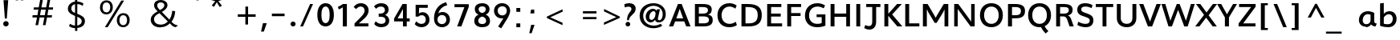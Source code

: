 SplineFontDB: 3.0
FontName: Topmarks-Bold
FullName: Topmarks Bold
FamilyName: Topmarks
Weight: Bold
Copyright: 2013 (c) vernon adams
Version: x
ItalicAngle: 0
UnderlinePosition: 0
UnderlineWidth: 0
Ascent: 1638
Descent: 410
UFOAscent: 1638
UFODescent: -410
LayerCount: 2
Layer: 0 0 "Back"  1
Layer: 1 0 "Fore"  0
FSType: 0
OS2Version: 0
OS2_WeightWidthSlopeOnly: 0
OS2_UseTypoMetrics: 1
CreationTime: 1362609520
ModificationTime: 1362609624
PfmFamily: 33
TTFWeight: 700
TTFWidth: 5
LineGap: 0
VLineGap: 0
OS2TypoAscent: 1638
OS2TypoAOffset: 0
OS2TypoDescent: -410
OS2TypoDOffset: 0
OS2TypoLinegap: 0
OS2WinAscent: 1638
OS2WinAOffset: 0
OS2WinDescent: 410
OS2WinDOffset: 0
HheadAscent: 1638
HheadAOffset: 0
HheadDescent: -410
HheadDOffset: 0
OS2Vendor: 'newt'
Lookup: 258 0 0 "'kern' Horizontal Kerning in Latin lookup 0"  {"'kern' Horizontal Kerning in Latin lookup 0 subtable"  } ['kern' ('latn' <'dflt' > ) ]
MarkAttachClasses: 1
DEI: 91125
LangName: 1033 "" "" "" "" "" "" "" "" "" "" "" "" "" "Copyright (c) 2013, vernon adams (<URL|email>),+AAoA-with Reserved Font Name Topmarks.+AAoACgAA-This Font Software is licensed under the SIL Open Font License, Version 1.1.+AAoA-This license is copied below, and is also available with a FAQ at:+AAoA-http://scripts.sil.org/OFL" "http://scripts.sil.org/OFL" 
Encoding: ISO8859-1
Compacted: 1
UnicodeInterp: none
NameList: AGL For New Fonts
DisplaySize: -48
AntiAlias: 1
FitToEm: 1
WinInfo: 0 18 11
BeginPrivate: 7
BlueFuzz 1 2
BlueScale 19 0.07528750000000001
BlueShift 2 13
BlueValues 37 [-35 0 1026 1048 1449 1483 1490 1532]
OtherBlues 11 [-787 -721]
StemSnapH 20 [39 243 267 276 288]
StemSnapV 9 [321 334]
EndPrivate
BeginChars: 322 90

StartChar: A
Encoding: 65 65 0
Width: 1514
VWidth: 0
Flags: HW
LayerCount: 2
UndoRedoHistory
Layer: 1
Undoes
EndUndoes
Redoes
EndRedoes
EndUndoRedoHistory
Fore
SplineSet
534.9 532.8 m 1
 974.4 532.8 l 1
 884.5 777.7 l 1
 753.7 1138.7 l 1
 627.2 777.6 l 1
 534.9 532.8 l 1
69.7 0 m 1
 641.3 1448.8 l 1
 878.5 1448.8 l 1
 1444.8 0 l 1
 1169.2 0 l 1
 1044.6 341 l 1
 462.9 341 l 1
 334.9 0 l 1
 69.7 0 l 1
EndSplineSet
EndChar

StartChar: B
Encoding: 66 66 1
Width: 1471
VWidth: 0
Flags: HW
LayerCount: 2
UndoRedoHistory
Layer: 1
Undoes
EndUndoes
Redoes
EndRedoes
EndUndoRedoHistory
Fore
SplineSet
438.7 839.4 m 1
 681.5 839.4 l 2
 920.3 839.4 1021.4 906.1 1021.4 1063.5 c 0
 1021.4 1199.8 917.4 1254 670.5 1254 c 2
 438.7 1254 l 1
 438.7 839.4 l 1
438.7 195.7 m 1
 729.6 195.7 l 2
 978.7 195.7 1084.9 263.3 1084.9 430.3 c 0
 1084.9 591.2 973.7 659.7 711.5 659.7 c 2
 438.7 659.7 l 1
 438.7 195.7 l 1
188.4 0 m 1
 188.4 1448.8 l 1
 670.5 1448.8 l 2
 1082.4 1448.8 1260.9 1346.2 1260.9 1100.5 c 0
 1260.9 919.8 1189.5 823 1021.4 774.4 c 1
 1232 739 1324.5 632.2 1324.5 418.3 c 0
 1324.5 125.7 1143.8 0 736.5 0 c 2
 188.4 0 l 1
EndSplineSet
EndChar

StartChar: C
Encoding: 67 67 2
Width: 1472
VWidth: 0
Flags: HW
LayerCount: 2
UndoRedoHistory
Layer: 1
Undoes
EndUndoes
Redoes
EndRedoes
EndUndoRedoHistory
Fore
SplineSet
891.6 -22 m 0
 430.8 -22 140.8 275.3 140.8 720.6 c 0
 140.8 1171.6 450.3 1471.3 910.7 1471.3 c 0
 1081.2 1471.3 1254.7 1410.4 1366.5 1321.2 c 1
 1279.4 1126.8 l 1
 1185.6 1202 1042.4 1256.3 915.3 1256.3 c 0
 606.3 1256.3 403.9 1036.4 403.9 719.6 c 0
 403.9 410.8 603.6 193 912.8 193 c 0
 1051.5 193 1206.3 244.7 1305.5 324.6 c 1
 1381.4 114.4 l 1
 1271.4 24.7 1069.2 -22 891.6 -22 c 0
EndSplineSet
EndChar

StartChar: D
Encoding: 68 68 3
Width: 1622
VWidth: 0
Flags: HW
LayerCount: 2
UndoRedoHistory
Layer: 1
Undoes
EndUndoes
Redoes
EndRedoes
EndUndoRedoHistory
Fore
SplineSet
188.4 0 m 1
 188.4 1448.8 l 1
 574.5 1448.8 l 2
 1201.7 1448.8 1483.9 1239.7 1483.9 736.6 c 0
 1483.9 223 1220.9 0 636.9 0 c 2
 188.4 0 l 1
445 194.8 m 1
 652.9 194.8 l 2
 1047.8 194.8 1224.5 365.3 1224.5 733.6 c 0
 1224.5 1096.2 1033.8 1254 606.3 1254 c 2
 445 1254 l 1
 445 194.8 l 1
EndSplineSet
EndChar

StartChar: E
Encoding: 69 69 4
Width: 1256
VWidth: 0
Flags: HW
LayerCount: 2
UndoRedoHistory
Layer: 1
Undoes
EndUndoes
Redoes
EndRedoes
EndUndoRedoHistory
Fore
SplineSet
188.4 0 m 1
 188.4 1448.8 l 1
 1091.4 1448.8 l 1
 1091.4 1254 l 1
 438.7 1254 l 1
 438.7 833.5 l 1
 1053.4 833.5 l 1
 1053.4 645 l 1
 438.7 645 l 1
 438.7 194.8 l 1
 1141.4 194.8 l 1
 1141.4 0 l 1
 188.4 0 l 1
EndSplineSet
EndChar

StartChar: F
Encoding: 70 70 5
Width: 1195
VWidth: 0
Flags: HW
LayerCount: 2
UndoRedoHistory
Layer: 1
Undoes
EndUndoes
Redoes
EndRedoes
EndUndoRedoHistory
Fore
SplineSet
188.4 0 m 1
 188.4 1448.8 l 1
 1071.9 1448.8 l 1
 1071.9 1254 l 1
 438.7 1254 l 1
 438.7 852.8 l 1
 1038.8 852.8 l 1
 1038.8 664.3 l 1
 438.7 664.3 l 1
 438.7 0 l 1
 188.4 0 l 1
EndSplineSet
EndChar

StartChar: G
Encoding: 71 71 6
Width: 1609
VWidth: 0
Flags: HW
LayerCount: 2
UndoRedoHistory
Layer: 1
Undoes
EndUndoes
Redoes
EndRedoes
EndUndoRedoHistory
Fore
SplineSet
916.1 -22 m 0
 443 -22 140.8 254.3 140.8 688.4 c 0
 140.8 1159.6 457.7 1471.3 938.8 1471.3 c 0
 1109.3 1471.3 1289.8 1417.5 1421.1 1332.1 c 1
 1340.1 1150.3 l 1
 1226.5 1214 1071.7 1256.3 947.4 1256.3 c 0
 609.3 1256.3 404.3 1036.6 404.3 702.3 c 0
 404.3 386.3 606.8 193 929.2 193 c 0
 1035.8 193 1136.4 210.4 1208.4 240.1 c 1
 1208.4 596.3 l 1
 885.2 596.3 l 1
 885.2 771.4 l 1
 1445.2 771.4 l 1
 1445.2 78.3 l 1
 1311.9 15.7 1104.3 -22 916.1 -22 c 0
EndSplineSet
EndChar

StartChar: H
Encoding: 72 72 7
Width: 1615
VWidth: 0
Flags: HW
LayerCount: 2
UndoRedoHistory
Layer: 1
Undoes
EndUndoes
Redoes
EndRedoes
EndUndoRedoHistory
Fore
SplineSet
188.4 0 m 1
 188.4 1448.8 l 1
 438.7 1448.8 l 1
 438.7 847.2 l 1
 1185.8 847.2 l 1
 1185.8 1448.8 l 1
 1427 1448.8 l 1
 1427 0 l 1
 1185.8 0 l 1
 1185.8 638.9 l 1
 438.7 638.9 l 1
 438.7 0 l 1
 188.4 0 l 1
EndSplineSet
EndChar

StartChar: I
Encoding: 73 73 8
Width: 629
VWidth: 0
Flags: HW
LayerCount: 2
UndoRedoHistory
Layer: 1
Undoes
EndUndoes
Redoes
EndRedoes
EndUndoRedoHistory
Fore
SplineSet
189.6 0 m 1
 189.6 1448.8 l 1
 439.9 1448.8 l 1
 439.9 0 l 1
 189.6 0 l 1
EndSplineSet
EndChar

StartChar: J
Encoding: 74 74 9
Width: 1167
VWidth: 0
Flags: HW
LayerCount: 2
UndoRedoHistory
Layer: 1
Undoes
EndUndoes
Redoes
EndRedoes
EndUndoRedoHistory
Fore
SplineSet
77.9 -114 m 1
 147.9 83.2 l 1
 237.8 38.7 317.8 15.9 383.1 15.9 c 0
 514.1 15.9 592 105.7 592 296.2 c 2
 592 1254.6 l 1
 208.1 1254.6 l 1
 208.1 1448.8 l 1
 1112.5 1448.8 l 1
 1112.5 1254.6 l 1
 842.3 1254.6 l 1
 842.3 297.3 l 2
 842.3 -52.4 640.5 -209.7 404.7 -209.7 c 0
 297.2 -209.7 182.6 -176.5 77.9 -114 c 1
EndSplineSet
EndChar

StartChar: K
Encoding: 75 75 10
Width: 1338
VWidth: 0
Flags: HW
LayerCount: 2
UndoRedoHistory
Layer: 1
Undoes
EndUndoes
Redoes
EndRedoes
EndUndoRedoHistory
Fore
SplineSet
188.4 0 m 1
 188.4 1448.8 l 1
 438.7 1448.8 l 1
 438.7 819.4 l 1
 999 1448.8 l 1
 1300.1 1448.8 l 1
 684.9 772.1 l 1
 1334.7 0 l 1
 1015 0 l 1
 438.7 685.4 l 1
 438.7 0 l 1
 188.4 0 l 1
EndSplineSet
EndChar

StartChar: L
Encoding: 76 76 11
Width: 1123
VWidth: 0
Flags: HW
LayerCount: 2
UndoRedoHistory
Layer: 1
Undoes
EndUndoes
Redoes
EndRedoes
EndUndoRedoHistory
Fore
SplineSet
188.4 0 m 1
 188.4 1448.8 l 1
 438.7 1448.8 l 1
 438.7 194.8 l 1
 1089.1 194.8 l 1
 1089.1 0 l 1
 188.4 0 l 1
EndSplineSet
EndChar

StartChar: M
Encoding: 77 77 12
Width: 1997
VWidth: 0
Flags: HW
LayerCount: 2
UndoRedoHistory
Layer: 1
Undoes
EndUndoes
Redoes
EndRedoes
EndUndoRedoHistory
Fore
SplineSet
188.4 0 m 1
 188.4 1448.8 l 1
 488.4 1448.8 l 1
 917.6 717.6 l 1
 1003.6 554.1 l 1
 1087.7 719.7 l 1
 1520.9 1448.8 l 1
 1808.7 1448.8 l 1
 1808.7 0 l 1
 1566.9 0 l 1
 1566.9 1094.4 l 1
 1462.8 886.3 l 1
 1063.7 228.1 l 1
 938.6 228.1 l 1
 541.8 898.3 l 1
 439.4 1111.4 l 1
 439.4 0 l 1
 188.4 0 l 1
EndSplineSet
EndChar

StartChar: N
Encoding: 78 78 13
Width: 1683
VWidth: 0
Flags: HW
LayerCount: 2
UndoRedoHistory
Layer: 1
Undoes
EndUndoes
Redoes
EndRedoes
EndUndoRedoHistory
Fore
SplineSet
188.4 0 m 1
 188.4 1448.8 l 1
 447.5 1448.8 l 1
 1147.9 484.2 l 1
 1270 303.2 l 1
 1270 1448.8 l 1
 1495 1448.8 l 1
 1495 0 l 1
 1233 0 l 1
 529.6 965.4 l 1
 413.5 1123.6 l 1
 413.5 0 l 1
 188.4 0 l 1
EndSplineSet
EndChar

StartChar: O
Encoding: 79 79 14
Width: 1741
VWidth: 0
Flags: HW
LayerCount: 2
UndoRedoHistory
Layer: 1
Undoes
EndUndoes
Redoes
EndRedoes
EndUndoRedoHistory
Fore
SplineSet
870.5 -22.3 m 0
 428 -22.3 140.8 282 140.8 726.2 c 0
 140.8 1172.4 428 1471.3 870.5 1471.3 c 0
 1313 1471.3 1601.1 1172.4 1601.1 726.2 c 0
 1601.1 282 1313 -22.3 870.5 -22.3 c 0
870.5 192.7 m 0
 1145.8 192.7 1337 400.2 1337 724.5 c 0
 1337 1054.2 1145.8 1256.3 870.5 1256.3 c 0
 595.2 1256.3 404.9 1054.2 404.9 724.5 c 0
 404.9 400.2 595.2 192.7 870.5 192.7 c 0
EndSplineSet
EndChar

StartChar: P
Encoding: 80 80 15
Width: 1336
VWidth: 0
Flags: HW
LayerCount: 2
UndoRedoHistory
Layer: 1
Undoes
EndUndoes
Redoes
EndRedoes
EndUndoRedoHistory
Fore
SplineSet
445 736.9 m 1
 680.8 736.9 l 2
 912.9 736.9 1014 816.7 1014 1002.7 c 0
 1014 1181.7 908.6 1254 660.8 1254 c 2
 445 1254 l 1
 445 736.9 l 1
188.4 0 m 1
 188.4 1448.8 l 1
 636.8 1448.8 l 2
 1084.1 1448.8 1273.6 1316 1273.6 1004.7 c 0
 1273.6 680.9 1087.3 539.3 661.8 539.3 c 2
 445 539.3 l 1
 445 0 l 1
 188.4 0 l 1
EndSplineSet
EndChar

StartChar: Q
Encoding: 81 81 16
Width: 1741
VWidth: 0
Flags: HW
LayerCount: 2
UndoRedoHistory
Layer: 1
Undoes
EndUndoes
Redoes
EndRedoes
EndUndoRedoHistory
Fore
SplineSet
1258.7 -424.7 m 1
 1143.5 -308.6 1034.5 -179.6 958.5 -17.5 c 1
 1185.6 51.5 l 1
 1248.6 -77.6 1336.6 -180.6 1433.7 -271.6 c 1
 1258.7 -424.7 l 1
EndSplineSet
Refer: 14 79 N 1 0 0 1 0 0 2
EndChar

StartChar: R
Encoding: 82 82 17
Width: 1389
VWidth: 0
Flags: HW
LayerCount: 2
UndoRedoHistory
Layer: 1
Undoes
EndUndoes
Redoes
EndRedoes
EndUndoRedoHistory
Fore
SplineSet
438.7 818.8 m 1
 667.8 818.8 l 2
 890 818.8 995 884.2 995 1054.4 c 0
 995 1218.7 894.4 1254 677.9 1254 c 2
 438.7 1254 l 1
 438.7 818.8 l 1
188.4 0 m 1
 188.4 1448.8 l 1
 647.9 1448.8 l 2
 1050.4 1448.8 1239.1 1342.5 1239.1 1069.5 c 0
 1239.1 876.9 1159.9 758.9 936.3 700.6 c 1
 1056.1 661 1104.7 578.4 1164.1 408.2 c 2
 1309.1 0 l 1
 1041 0 l 1
 897.9 417.2 l 1
 846.7 570.3 774.2 639.4 643.9 639.4 c 2
 438.7 639.4 l 1
 438.7 0 l 1
 188.4 0 l 1
EndSplineSet
EndChar

StartChar: S
Encoding: 83 83 18
Width: 1289
VWidth: 0
Flags: HW
LayerCount: 2
UndoRedoHistory
Layer: 1
Undoes
EndUndoes
Redoes
EndRedoes
EndUndoRedoHistory
Fore
SplineSet
694.013017685 -22 m 0
 509.713017685 -22 297.413017685 33.2 158.913017685 121.2 c 1
 214.813017685 326.8 l 1
 386.313017685 228.4 550.113017685 192.3 683.513017685 192.3 c 0
 865.213017685 192.3 947.713017685 274.1 947.713017685 386.6 c 0
 947.713017685 487.4 920.313017685 550.4 563.613017685 654.8 c 1
 227.913017685 751 150.813017685 887.6 151.213017685 1064 c 0
 151.613017685 1282.3 294.813017685 1471.3 664.213017685 1471.3 c 0
 823.713017685 1471.3 994.213017685 1429 1128.51301769 1346.4 c 1
 1060.31301768 1157.7 l 1
 935.713017685 1225 802.813017685 1256.6 682.413017685 1256.6 c 0
 470.113017685 1256.6 406.813017685 1189.1 406.213017685 1087.6 c 0
 405.613017685 983.9 431.513017685 943.7 708.713017685 854.8 c 0
 1077.51301769 736.9 1183.91301768 635.6 1178.51301769 391.4 c 0
 1174.01301769 164.2 1029.01301769 -22 694.013017685 -22 c 0
EndSplineSet
EndChar

StartChar: T
Encoding: 84 84 19
Width: 1217
VWidth: 0
Flags: HW
LayerCount: 2
UndoRedoHistory
Layer: 1
Undoes
EndUndoes
Redoes
EndRedoes
EndUndoRedoHistory
Fore
SplineSet
484 0 m 1
 484 1254 l 1
 53.7 1254 l 1
 53.7 1448.8 l 1
 1164.9 1448.8 l 1
 1164.9 1254 l 1
 733.4 1254 l 1
 733.4 0 l 1
 484 0 l 1
EndSplineSet
EndChar

StartChar: U
Encoding: 85 85 20
Width: 1579
VWidth: 0
Flags: HW
LayerCount: 2
UndoRedoHistory
Layer: 1
Undoes
EndUndoes
Redoes
EndRedoes
EndUndoRedoHistory
Fore
SplineSet
802.1 -22 m 0
 418.1 -22 168.5 202.9 168.5 546.4 c 2
 168.5 1448.8 l 1
 417.9 1448.8 l 1
 417.9 551.4 l 2
 417.9 330.2 568.6 192.3 801 192.3 c 0
 1020.6 192.3 1162.3 329.4 1162.3 544.4 c 2
 1162.3 1448.8 l 1
 1411.6 1448.8 l 1
 1411.6 557.3 l 2
 1411.4 210.8 1171.3 -22 802.1 -22 c 0
EndSplineSet
EndChar

StartChar: V
Encoding: 86 86 21
Width: 1388
VWidth: 0
Flags: HW
LayerCount: 2
UndoRedoHistory
Layer: 1
Undoes
EndUndoes
Redoes
EndRedoes
EndUndoRedoHistory
Fore
SplineSet
563 0.1 m 1
 4 1448.8 l 1
 270.3 1448.8 l 1
 590 599.5 l 1
 698.1 309.1 l 1
 799.2 598.5 l 1
 1110.4 1448.8 l 1
 1384.3 1448.8 l 1
 831.8 0.1 l 1
 563 0.1 l 1
EndSplineSet
EndChar

StartChar: W
Encoding: 87 87 22
Width: 2208
VWidth: 0
Flags: HW
LayerCount: 2
UndoRedoHistory
Layer: 1
Undoes
EndUndoes
Redoes
EndRedoes
EndUndoRedoHistory
Fore
SplineSet
1496.9 0 m 1
 1105.7 1070.6 l 1
 712.5 0.1 l 1
 492.3 0.1 l 1
 43.2 1448.8 l 1
 291.3 1448.8 l 1
 546.4 587.5 l 1
 610.5 365.4 l 1
 692.9 587.5 l 1
 1021.6 1448.8 l 1
 1200.8 1448.8 l 1
 1527.4 583.5 l 1
 1604.9 366.4 l 1
 1673.9 587.5 l 1
 1923.1 1448.8 l 1
 2165.2 1448.8 l 1
 1717 0 l 1
 1496.9 0 l 1
EndSplineSet
EndChar

StartChar: X
Encoding: 88 88 23
Width: 1384
VWidth: 0
Flags: HW
LayerCount: 2
UndoRedoHistory
Layer: 1
Undoes
EndUndoes
Redoes
EndRedoes
EndUndoRedoHistory
Fore
SplineSet
-5.2 0 m 1
 558.8 747.3 l 1
 42.8 1448.8 l 1
 319.2 1448.8 l 1
 716.9 899.9 l 1
 1122.2 1448.8 l 1
 1387.5 1448.8 l 1
 850.4 719.5 l 1
 1373.2 0 l 1
 1109.2 0 l 1
 692.1 567.2 l 1
 261.8 0 l 1
 -5.2 0 l 1
EndSplineSet
EndChar

StartChar: Y
Encoding: 89 89 24
Width: 1288
VWidth: 0
Flags: HW
LayerCount: 2
UndoRedoHistory
Layer: 1
Undoes
EndUndoes
Redoes
EndRedoes
EndUndoRedoHistory
Fore
SplineSet
505.5 0 m 1
 505.5 580.2 l 1
 9.4 1448.8 l 1
 271.5 1448.8 l 1
 637.7 781.9 l 1
 1026.8 1448.8 l 1
 1279 1448.8 l 1
 764.8 582.3 l 1
 764.8 0 l 1
 505.5 0 l 1
EndSplineSet
EndChar

StartChar: Z
Encoding: 90 90 25
Width: 1284
VWidth: 0
Flags: HW
LayerCount: 2
UndoRedoHistory
Layer: 1
Undoes
EndUndoes
Redoes
EndRedoes
EndUndoRedoHistory
Fore
SplineSet
99.2 0 m 1
 99.2 187.4 l 1
 895.9 1254 l 1
 130.3 1254 l 1
 130.3 1448.8 l 1
 1186.4 1448.8 l 1
 1186.4 1278 l 1
 392 194.8 l 1
 1178.4 194.8 l 1
 1178.4 0 l 1
 99.2 0 l 1
EndSplineSet
EndChar

StartChar: a
Encoding: 97 97 26
Width: 1277
VWidth: 0
Flags: HW
LayerCount: 2
UndoRedoHistory
Layer: 1
Undoes
EndUndoes
Redoes
EndRedoes
EndUndoRedoHistory
Fore
SplineSet
550.8 168.2 m 0
 718.1 168.2 834.7 274.5 834.7 422.4 c 2
 834.7 792.8 l 1
 793.6 814.7 721.9 828.7 662.1 828.7 c 0
 469.6 828.7 333.8 665.4 333.8 435.4 c 0
 333.8 278.7 423.8 168.2 550.8 168.2 c 0
531.2 -22 m 0
 269.5 -22 93.6 163.8 93.6 426.3 c 0
 93.6 774.3 332.6 1019.2 674.1 1019.2 c 0
 811.7 1019.2 974.5 968.1 1068.9 911.6 c 1
 1068.9 328.3 l 2
 1068.9 249.3 1140.5 192.1 1232.6 192.1 c 1
 1158.1 -7.6 l 1
 1014.2 -7.6 897.8 64 871.2 160.6 c 1
 815.8 54.8 673 -22 531.2 -22 c 0
EndSplineSet
EndChar

StartChar: ampersand
Encoding: 38 38 27
Width: 2774
VWidth: 0
Flags: HW
LayerCount: 2
UndoRedoHistory
Layer: 1
Undoes
EndUndoes
Redoes
EndRedoes
EndUndoRedoHistory
Fore
SplineSet
784.3 1047.6 m 1
 882.8 1098.9 985.3 1162.8 1037.5 1257.4 c 0
 1053.3 1286 1062.1 1315.6 1062.1 1348.1 c 0
 1062.1 1474.2 958.8 1535.3 834.6 1535.3 c 0
 707.5 1535.3 607 1475.2 607 1348.1 c 0
 607 1242.7 659.2 1174.7 711.5 1117.6 c 0
 733.2 1094.9 757.7 1072.2 784.3 1047.6 c 1
821.8 119.6 m 0
 1042.4 119.6 1172.5 213.2 1284.8 322.5 c 1
 1282.8 322.5 1272.1 330.4 1257.2 345.2 c 0
 1179.4 420 1093.6 511.6 1013.8 591.4 c 2
 747.9 853.5 l 1
 621.8 788.5 493.7 716.6 430.7 589.5 c 0
 411.9 550.1 402.1 505.7 402.1 455.5 c 0
 402.1 285.1 521.3 189.5 653.3 145.2 c 0
 704.5 128.4 760.7 119.6 821.8 119.6 c 0
825.7 -45 m 0
 547.9 -45 337.1 57.5 240.6 240.7 c 0
 208.1 301.8 194.2 372.7 194.2 450.6 c 0
 194.2 591.4 255.4 687.1 330.2 762.9 c 0
 412 846.6 524.2 913.6 632.6 971.7 c 1
 552.8 1051.5 467.1 1128.4 425.7 1241.7 c 0
 412.9 1275.2 407 1313.5 407 1353.9 c 0
 407 1583.5 595.2 1689.9 825.7 1689.9 c 0
 1009.9 1689.9 1151.8 1621 1221.8 1505.7 c 0
 1247.4 1463.4 1259.2 1416.1 1259.2 1359.9 c 0
 1259.2 1253.5 1206.9 1175.7 1150.8 1116.5 c 1
 1084.8 1044.6 995.1 984.6 904.5 936.3 c 1
 1384.3 446.6 l 1
 1461.2 556.9 1520.3 700.8 1546.9 860.4 c 0
 1555.7 911.6 1559.7 959.9 1559.7 1008.2 c 1
 1752.8 984.5 l 1
 1742.9 708.7 1647.3 479.2 1518.3 314.6 c 1
 1604 226.9 1679.8 159 1805 117.6 c 1
 1841.4 106.7 1884.7 95.9 1933 85.1 c 1
 1779.4 -28.2 l 1
 1608 -2.6 1513.4 101.8 1409.9 201.3 c 1
 1272 66.4 1094.7 -45 825.7 -45 c 0
EndSplineSet
EndChar

StartChar: asciicircum
Encoding: 94 94 28
Width: 1276
VWidth: 0
Flags: HW
LayerCount: 2
UndoRedoHistory
Layer: 1
Undoes
EndUndoes
Redoes
EndRedoes
EndUndoRedoHistory
Fore
SplineSet
103.9 568 m 1
 583.1 1446.4 l 1
 684.1 1446.4 l 1
 1170.4 568 l 1
 971.3 568 l 1
 631.2 1184.4 l 1
 304.9 568 l 1
 103.9 568 l 1
EndSplineSet
EndChar

StartChar: asterisk
Encoding: 42 42 29
Width: 1812
VWidth: 0
Flags: HW
LayerCount: 2
UndoRedoHistory
Layer: 1
Undoes
EndUndoes
Redoes
EndRedoes
EndUndoRedoHistory
Fore
SplineSet
902.4 1242.4 m 1
 720.1 1549.8 l 1
 542.8 1251.3 l 1
 399 1338 l 1
 620.6 1613.8 l 1
 304.4 1703.5 l 1
 329 1860.1 l 1
 657.1 1717.3 l 1
 642.3 1833.5 624.6 1952.7 609.8 2068 c 1
 774.3 2068 l 1
 774.3 1723.2 l 1
 1045.3 1863.1 l 1
 1120.1 1719.2 l 1
 815.7 1617.7 l 1
 1048.2 1327.1 l 1
 902.4 1242.4 l 1
EndSplineSet
EndChar

StartChar: at
Encoding: 64 64 30
Width: 1952
VWidth: 0
Flags: HW
LayerCount: 2
UndoRedoHistory
Layer: 1
Undoes
EndUndoes
Redoes
EndRedoes
EndUndoRedoHistory
Fore
SplineSet
901.5 414.7 m 0
 1020.1 414.7 1158.4 560.8 1158.4 821 c 0
 1158.4 928.8 1105.3 979.1 1034.3 979.1 c 0
 911.7 979.1 759.7 829.9 759.7 601.8 c 0
 759.7 477.6 822.4 414.7 901.5 414.7 c 0
1020.4 -110.8 m 0
 557.5 -110.8 142.9 171.9 142.9 674.5 c 0
 142.9 1227.6 592.9 1467.9 1033.4 1467.9 c 0
 1432.9 1467.9 1809.8 1239.2 1809.8 785.6 c 0
 1809.8 468.3 1627.6 248.4 1358.5 248.4 c 0
 1244.5 248.4 1136.2 302.1 1133.4 424.5 c 1
 1057.4 308.5 951 252.5 844.9 252.5 c 0
 674.8 252.5 529.8 394.9 529.8 623.5 c 0
 529.8 900.3 764.1 1130.8 987.3 1130.8 c 0
 1076.2 1130.8 1159.3 1095.5 1224.4 1014.8 c 1
 1261.3 1099.8 l 1
 1441.5 1099.8 l 1
 1359.6 741.6 1305.5 498.8 1305.5 476.5 c 0
 1305.5 416.9 1343.8 380.6 1395.7 380.6 c 0
 1493.6 380.6 1613.6 507 1613.6 790.6 c 0
 1613.6 1126.6 1331.4 1301.2 1031.1 1301.2 c 0
 702.6 1301.2 370.4 1089.7 370.4 678.8 c 0
 370.4 265.7 693 57 1048.8 57 c 0
 1203.8 57 1357.8 96.8 1492.6 171.3 c 1
 1581.6 39.2 l 1
 1411.3 -60.2 1215 -110.8 1020.4 -110.8 c 0
EndSplineSet
EndChar

StartChar: b
Encoding: 98 98 31
Width: 1310
VWidth: 0
Flags: HW
LayerCount: 2
UndoRedoHistory
Layer: 1
Undoes
EndUndoes
Redoes
EndRedoes
EndUndoRedoHistory
Fore
SplineSet
674.4 168.2 m 0
 857.9 168.2 974.3 314.5 974.3 526.6 c 0
 974.3 707.9 872.7 828.4 722.9 828.4 c 0
 608.5 828.4 478.7 743.6 400.7 614.9 c 1
 400.7 201 l 1
 400.7 201 515.9 168.2 674.4 168.2 c 0
689.4 -22 m 0
 379.8 -22 165.5 69.2 164.6 69.2 c 2
 164.6 1518.4 l 1
 400.7 1547.5 l 1
 400.7 844.7 l 1
 472.7 950.7 620.8 1018.9 768.8 1018.9 c 0
 1034 1018.9 1215.4 825.2 1215.4 529.7 c 0
 1215.4 199.7 1005.5 -22 689.4 -22 c 0
EndSplineSet
EndChar

StartChar: backslash
Encoding: 92 92 32
Width: 1200
VWidth: 0
Flags: HW
LayerCount: 2
UndoRedoHistory
Layer: 1
Undoes
EndUndoes
Redoes
EndRedoes
EndUndoRedoHistory
Fore
SplineSet
794.7 -21.5 m 1
 178 1448.3 l 1
 408 1448.3 l 1
 1022.5 -21.5 l 1
 794.7 -21.5 l 1
EndSplineSet
EndChar

StartChar: bracketleft
Encoding: 91 91 33
Width: 880
VWidth: 0
Flags: HW
LayerCount: 2
UndoRedoHistory
Layer: 1
Undoes
EndUndoes
Redoes
EndRedoes
EndUndoRedoHistory
Fore
SplineSet
241.4 -218.5 m 1
 241.4 1484.3 l 1
 682.9 1484.3 l 1
 682.9 1355.1 l 1
 490.8 1355.1 l 1
 490.8 -90.2 l 1
 683 -90.2 l 1
 683 -218.5 l 1
 241.4 -218.5 l 1
EndSplineSet
EndChar

StartChar: bracketright
Encoding: 93 93 34
Width: 1057
VWidth: 0
Flags: HW
LayerCount: 2
UndoRedoHistory
Layer: 1
Undoes
EndUndoes
Redoes
EndRedoes
EndUndoRedoHistory
Fore
SplineSet
158.1 -234.7 m 1
 158.1 -106.4 l 1
 350.9 -106.4 l 1
 350.9 1338.9 l 1
 159.1 1338.9 l 1
 158.1 1468.1 l 1
 599.5 1468.1 l 1
 599.5 -234.7 l 1
 158.1 -234.7 l 1
EndSplineSet
EndChar

StartChar: c
Encoding: 99 99 35
Width: 1095
VWidth: 0
Flags: HW
LayerCount: 2
UndoRedoHistory
Layer: 1
Undoes
EndUndoes
Redoes
EndRedoes
EndUndoRedoHistory
Fore
SplineSet
634.1 -22.1 m 0
 282.9 -22.1 91 230.8 91 499.4 c 0
 91 801.6 335.3 1019.4 635.6 1019.4 c 0
 752.1 1019.4 890.6 987.8 995.7 907.4 c 1
 925.8 733.3 l 1
 829.2 796.3 735.8 824.1 653.4 824.1 c 0
 458.7 824.1 332.1 681.4 332.1 500.8 c 0
 332.1 320.2 448.3 168.5 652 168.5 c 0
 773.5 168.5 878.5 222.1 949.8 284.8 c 1
 1025.7 104.8 l 1
 913.8 17.5 766.9 -22.1 634.1 -22.1 c 0
EndSplineSet
EndChar

StartChar: colon
Encoding: 58 58 36
Width: 909
VWidth: 0
Flags: HW
LayerCount: 2
UndoRedoHistory
Layer: 1
Undoes
EndUndoes
Redoes
EndRedoes
EndUndoRedoHistory
Fore
SplineSet
267.9 966.1 m 1
 267.9 1209.4 l 1
 519.1 1209.4 l 1
 519.1 966.1 l 1
 267.9 966.1 l 1
267.9 -19.1 m 1
 267.9 224.2 l 1
 519.1 224.2 l 1
 519.1 -19.1 l 1
 267.9 -19.1 l 1
EndSplineSet
EndChar

StartChar: comma
Encoding: 44 44 37
Width: 523
VWidth: 0
Flags: HW
LayerCount: 2
UndoRedoHistory
Layer: 1
Undoes
EndUndoes
Redoes
EndRedoes
EndUndoRedoHistory
Fore
SplineSet
60 -323.5 m 1
 183.2 212.4 l 1
 426 212.4 l 1
 238.7 -323.5 l 1
 60 -323.5 l 1
EndSplineSet
EndChar

StartChar: d
Encoding: 100 100 38
Width: 1308
VWidth: 0
Flags: HW
LayerCount: 2
UndoRedoHistory
Layer: 1
Undoes
EndUndoes
Redoes
EndRedoes
EndUndoRedoHistory
Fore
SplineSet
602.4 168.2 m 0
 782 168.2 900.7 311.3 900.7 519.6 c 2
 900.7 717 l 1
 850 784.6 740.9 828.7 635.4 828.7 c 0
 453.5 828.7 336.5 693.3 336.5 493.5 c 0
 336.5 298.3 443.2 168.2 602.4 168.2 c 0
581.7 -22 m 0
 290.6 -22 95.4 182.4 95.4 487.5 c 0
 95.4 805.5 301.5 1019.2 616.8 1019.2 c 0
 721.8 1019.2 825.7 984.9 900.6 927.8 c 1
 900.6 1528.5 l 1
 1136.7 1542.2 l 1
 1136.7 389.1 l 2
 1136.7 233.1 1167.1 94 1213.9 27.1 c 1
 988.9 -13.9 l 1
 954.5 38.3 925.7 102 916.3 148.2 c 1
 862.6 45.7 734.6 -22 581.7 -22 c 0
EndSplineSet
EndChar

StartChar: dollar
Encoding: 36 36 39
Width: 2010
VWidth: 0
Flags: HW
LayerCount: 2
UndoRedoHistory
Layer: 1
Undoes
EndUndoes
Redoes
EndRedoes
EndUndoRedoHistory
Fore
SplineSet
689.3 854.9 m 1
 692.2 1404.6 l 1
 553.3 1386.9 451.8 1289.3 451.8 1134.6 c 0
 451.8 965.2 565.2 901.2 689.3 854.9 c 1
830.2 59.9 m 1
 950.4 76.6 1047.8 131.7 1093.2 221.4 c 0
 1108 251.9 1116.8 285.4 1116.8 322.9 c 0
 1116.8 495.3 959.2 556.3 835.1 609.5 c 1
 830.2 59.9 l 1
694.2 -289.9 m 1
 689.3 -109.6 l 1
 528.7 -106.6 410.5 -62.3 308 11.6 c 1
 364.2 167.2 l 1
 450.8 110 560.3 61.8 687.4 55.9 c 1
 692.2 658.8 l 1
 525.7 733.6 352.3 802.6 269.6 955.3 c 0
 245.9 1000.7 233.1 1055.8 233.1 1119.9 c 0
 233.1 1255.8 299.2 1360.2 373.1 1430.2 c 0
 449.9 1502.1 561.2 1562.1 692.2 1572 c 1
 687.3 1730.7 l 1
 830.2 1730.7 l 1
 834.1 1573.1 l 1
 996.7 1570.1 1134.6 1521.8 1227.2 1443 c 1
 1171 1295.2 l 1
 1089.3 1368.1 977 1407.5 835.1 1411.5 c 1
 833.1 799.7 l 1
 975 744.5 1101.1 692.3 1198.6 607.6 c 0
 1274.5 541.6 1322.8 460.8 1322.8 325.9 c 0
 1322.8 113.1 1180.9 -5.2 1021.3 -63.3 c 0
 962.2 -85 899.1 -96.9 833.1 -103.7 c 1
 837 -289.9 l 1
 694.2 -289.9 l 1
EndSplineSet
EndChar

StartChar: e
Encoding: 101 101 40
Width: 1146
VWidth: 0
Flags: HW
LayerCount: 2
UndoRedoHistory
Layer: 1
Undoes
EndUndoes
Redoes
EndRedoes
EndUndoRedoHistory
Fore
SplineSet
333.3 515.2 m 1
 621.5 519.6 786.6 606.6 786.6 725.3 c 0
 786.6 792.9 728.4 838.6 638.9 838.6 c 0
 479.2 838.6 337.5 716.7 333 528.2 c 0
 333 526.8 333.1 516.8 333.3 515.2 c 1
648.7 -22 m 0
 317.7 -22 95.4 185.2 95.4 500.7 c 0
 95.4 791.6 330.5 1019.2 647.8 1019.2 c 0
 876.4 1019.2 1016.2 902.7 1016.2 731.2 c 0
 1016.2 502.4 771.1 354.8 356.1 349.4 c 1
 396.1 238.8 516.9 168.2 652.3 168.2 c 0
 775.1 168.2 913.4 221.9 999.3 306 c 1
 1086.8 142.4 l 1
 975.1 43 801.5 -22 648.7 -22 c 0
EndSplineSet
EndChar

StartChar: eight
Encoding: 56 56 41
Width: 1291
VWidth: 0
Flags: HW
LayerCount: 2
UndoRedoHistory
Layer: 1
Undoes
EndUndoes
Redoes
EndRedoes
EndUndoRedoHistory
Fore
SplineSet
651 860.7 m 1
 779.2 883.4 879.5 966.8 879.5 1096.2 c 0
 879.5 1217.1 779.1 1270.5 651 1270.5 c 0
 512.7 1270.5 419.8 1208.6 419.8 1096.2 c 0
 419.8 966.8 521 883.4 651 860.7 c 1
651 179.4 m 0
 806.8 179.4 901.4 251.4 901.4 381.9 c 0
 901.4 526.6 779.2 616 651 640.8 c 1
 509.8 614 398.8 515.3 398.8 381.9 c 0
 398.8 243.4 503.4 179.4 651 179.4 c 0
646.5 -22 m 0
 345.1 -22 143.5 125.8 143.5 374.3 c 0
 143.5 589.1 272.4 706.8 414.5 759.8 c 1
 285.3 808.8 176.7 913.6 176.7 1100.3 c 0
 176.7 1346.8 375.5 1471.3 646.5 1471.3 c 0
 956.1 1471.3 1117.2 1300.9 1117.2 1100.3 c 0
 1117.2 922.6 1005.9 808.8 876.7 759.8 c 1
 1020.6 706.8 1148.6 589.1 1148.6 374.3 c 0
 1148.6 92.9 936 -22 646.5 -22 c 0
EndSplineSet
EndChar

StartChar: equal
Encoding: 61 61 42
Width: 1291
VWidth: 0
Flags: HW
LayerCount: 2
UndoRedoHistory
Layer: 1
Undoes
EndUndoes
Redoes
EndRedoes
EndUndoRedoHistory
Fore
SplineSet
213.2 848.6 m 1
 213.2 991.1 l 1
 1077.9 991.1 l 1
 1077.9 848.6 l 1
 213.2 848.6 l 1
214.2 445.3 m 1
 214.2 585 l 1
 1078 585 l 1
 1078 445.3 l 1
 214.2 445.3 l 1
EndSplineSet
EndChar

StartChar: exclam
Encoding: 33 33 43
Width: 758
VWidth: 0
Flags: HW
LayerCount: 2
UndoRedoHistory
Layer: 1
Undoes
EndUndoes
Redoes
EndRedoes
EndUndoRedoHistory
Fore
SplineSet
310.2 503.5 m 1
 223.2 1679.2 l 1
 524.5 1679.2 l 1
 434.9 503.5 l 1
 310.2 503.5 l 1
378.8 -0.6 m 0
 277 -0.6 205.5 72.1 205.5 170.8 c 0
 205.5 267.8 280.5 337.6 379.8 337.6 c 0
 480.7 337.6 553.1 265.8 553.1 168 c 0
 553.1 70.1 478.1 -0.6 378.8 -0.6 c 0
EndSplineSet
EndChar

StartChar: f
Encoding: 102 102 44
Width: 794
VWidth: 0
Flags: HW
LayerCount: 2
UndoRedoHistory
Layer: 1
Undoes
EndUndoes
Redoes
EndRedoes
EndUndoRedoHistory
Fore
SplineSet
129.7 -408 m 1
 108.7 -218.6 l 1
 240.5 -218.6 288.1 -158.9 288.1 -20.5 c 2
 288.1 851.5 l 1
 91.5 851.5 l 1
 91.5 999 l 1
 288.1 999 l 1
 288.1 1122.3 l 2
 288.1 1362.7 437.1 1476.2 622.9 1476.2 c 0
 680.5 1476.2 756.7 1464.3 810.8 1443.2 c 1
 786.8 1284.9 l 1
 754.3 1293.9 724.4 1296.5 696.5 1296.5 c 0
 591.2 1296.5 523.2 1243.2 523.2 1093.1 c 2
 523.2 999 l 1
 738.8 999 l 1
 738.8 851.5 l 1
 523.2 851.5 l 1
 523.2 -11 l 2
 523.2 -273.8 402.6 -408 129.7 -408 c 1
EndSplineSet
EndChar

StartChar: five
Encoding: 53 53 45
Width: 1291
VWidth: 0
Flags: HW
LayerCount: 2
UndoRedoHistory
Layer: 1
Undoes
EndUndoes
Redoes
EndRedoes
EndUndoRedoHistory
Fore
SplineSet
187.8 159.5 m 1
 276.9 346.6 l 1
 388.9 230.5 507.9 181.2 613.8 180.3 c 0
 810.6 180.3 891.3 306 891.3 458.3 c 0
 891.3 639.8 775.2 733.7 644.7 735.5 c 1
 562 735.5 488.6 717.1 418.9 645.4 c 1
 243.8 647.8 l 1
 243.8 1409.2 l 1
 1017.4 1409.2 l 1
 1017.4 1215.6 l 1
 468.9 1215.6 l 1
 454 845.8 l 1
 500.3 881.3 556.7 926.6 692.4 926.6 c 0
 908.8 926.6 1126.8 766 1126.8 434.6 c 0
 1126.8 146 887.5 -28.3 619.4 -31 c 1
 455.4 -31 296.2 29.8 187.8 159.5 c 1
EndSplineSet
EndChar

StartChar: four
Encoding: 52 52 46
Width: 1291
VWidth: 0
Flags: HW
LayerCount: 2
UndoRedoHistory
Layer: 1
Undoes
EndUndoes
Redoes
EndRedoes
EndUndoRedoHistory
Fore
SplineSet
372.9 516.3 m 1
 715 516.3 l 1
 715 1127 l 1
 592.5 897.6 l 1
 372.9 516.3 l 1
715 0 m 1
 715 324.9 l 1
 148.8 324.9 l 1
 148.8 509.2 l 1
 688.9 1448.8 l 1
 958.1 1448.8 l 1
 958.1 516.3 l 1
 1146 516.3 l 1
 1146 324.9 l 1
 958.1 324.9 l 1
 958.1 0 l 1
 715 0 l 1
EndSplineSet
EndChar

StartChar: g
Encoding: 103 103 47
Width: 1215
VWidth: 0
Flags: HW
LayerCount: 2
UndoRedoHistory
Layer: 1
Undoes
EndUndoes
Redoes
EndRedoes
EndUndoRedoHistory
Fore
SplineSet
553.5 168.2 m 0
 720.8 168.2 837.4 274.5 837.4 422.4 c 2
 837.4 795.5 l 1
 796.3 817.4 724.6 828.7 664.8 828.7 c 0
 472.3 828.7 336.5 665.4 336.5 435.4 c 0
 336.5 278.7 426.5 168.2 553.5 168.2 c 0
515.1 -538.1 m 0
 396.1 -538.1 247.7 -506.9 145.8 -457.3 c 1
 190 -262 l 1
 272.1 -302.6 385.1 -330.9 474.1 -330.9 c 0
 684 -330.9 823.9 -205 823.9 -17.9 c 2
 823.9 94.3 l 1
 754.3 24.6 643.5 -22 533.9 -22 c 0
 272.2 -22 95.4 162.9 95.4 425.4 c 0
 95.4 773.4 335.3 1019.2 676.8 1019.2 c 0
 814.4 1019.2 977.2 968.1 1071.6 911.6 c 1
 1071.6 -8.6 l 2
 1071.6 -326.7 848.3 -538.1 515.1 -538.1 c 0
EndSplineSet
EndChar

StartChar: grave
Encoding: 96 96 48
Width: 998
VWidth: 0
Flags: HW
LayerCount: 2
UndoRedoHistory
Layer: 1
Undoes
EndUndoes
Redoes
EndRedoes
EndUndoRedoHistory
Fore
SplineSet
236.7 1974.8 m 1
 -93.5 2293 l 1
 173.6 2293 l 1
 419.7 1974.8 l 1
 236.7 1974.8 l 1
EndSplineSet
EndChar

StartChar: greater
Encoding: 62 62 49
Width: 1454
VWidth: 0
Flags: HW
LayerCount: 2
UndoRedoHistory
Layer: 1
Undoes
EndUndoes
Redoes
EndRedoes
EndUndoRedoHistory
Fore
SplineSet
275.3 97.6 m 1
 275.3 250.7 l 1
 1061.6 592.8 l 1
 281.2 962 l 1
 281.2 1114 l 1
 1281.7 631.8 l 1
 1281.7 542.8 l 1
 275.3 97.6 l 1
EndSplineSet
EndChar

StartChar: h
Encoding: 104 104 50
Width: 1306
VWidth: 0
Flags: HW
LayerCount: 2
UndoRedoHistory
Layer: 1
Undoes
EndUndoes
Redoes
EndRedoes
EndUndoRedoHistory
Fore
SplineSet
1219.1 -36.1 m 1
 958.8 -86.1 878.3 28.2 878.5 230.9 c 2
 878.7 550.3 l 2
 878.7 712.2 812.2 814.3 669 814.3 c 0
 492.7 814.3 408.7 696.9 408.7 564.4 c 2
 408.7 0 l 1
 168.2 0 l 1
 168.2 1513.2 l 1
 408.7 1544 l 1
 408.7 901.1 l 1
 492.9 977.3 609.6 1019.2 715.7 1019.2 c 0
 956.7 1019.2 1113.3 845.4 1113 571.3 c 2
 1112.8 319.1 l 2
 1112.7 192.2 1120.1 131.9 1243.2 150.5 c 1
 1219.1 -36.1 l 1
EndSplineSet
EndChar

StartChar: hyphen
Encoding: 45 45 51
Width: 1291
VWidth: 0
Flags: HW
LayerCount: 2
UndoRedoHistory
Layer: 1
Undoes
EndUndoes
Redoes
EndRedoes
EndUndoRedoHistory
Fore
SplineSet
240.6 655 m 1
 240.6 820.5 l 1
 1050.8 820.5 l 1
 1050.8 655 l 1
 240.6 655 l 1
EndSplineSet
EndChar

StartChar: i
Encoding: 105 105 52
Width: 721
VWidth: 0
Flags: HW
LayerCount: 2
UndoRedoHistory
Layer: 1
Undoes
EndUndoes
Redoes
EndRedoes
EndUndoRedoHistory
Fore
SplineSet
288.8 1182.9 m 0
 195.2 1182.9 127.8 1243 127.8 1332.4 c 0
 127.8 1421.8 195.3 1481.8 290.7 1481.8 c 0
 383.4 1481.8 451.7 1419.9 451.7 1331.4 c 0
 451.7 1242.9 383.3 1182.9 288.8 1182.9 c 0
707.8 36.8 m 1
 477.6 -65.4 167 -21.7 167 275.5 c 2
 167 999 l 1
 403 999 l 1
 403 331.8 l 2
 403 154.1 537.1 165.3 677.6 214.3 c 1
 707.8 36.8 l 1
EndSplineSet
EndChar

StartChar: j
Encoding: 106 106 53
Width: 663
VWidth: 0
Flags: HW
LayerCount: 2
UndoRedoHistory
Layer: 1
Undoes
EndUndoes
Redoes
EndRedoes
EndUndoRedoHistory
Fore
SplineSet
355.7 1176.6 m 0
 263 1176.6 194.7 1238.5 194.7 1326.1 c 0
 194.7 1415.5 263.1 1477.3 357.6 1477.3 c 0
 451.2 1477.3 519.5 1415.4 519.5 1325.1 c 0
 519.5 1237.5 451.1 1176.6 355.7 1176.6 c 0
126.2 -494.5 m 0
 71.2 -494.5 12.3 -486.3 -54 -471 c 1
 -22.4 -283.6 l 1
 39.7 -293.2 77.5 -297.8 86.2 -297.8 c 0
 190.3 -297.8 249.3 -219.1 249.3 -46.6 c 2
 249.3 999 l 1
 485.3 999 l 1
 485.3 -39.7 l 2
 485.3 -348.1 362.9 -494.5 126.2 -494.5 c 0
EndSplineSet
EndChar

StartChar: k
Encoding: 107 107 54
Width: 1206
VWidth: 0
Flags: HW
LayerCount: 2
UndoRedoHistory
Layer: 1
Undoes
EndUndoes
Redoes
EndRedoes
EndUndoRedoHistory
Fore
SplineSet
1163.6 -20.2 m 1
 999.7 -20.2 918.5 -21.1 801.6 144 c 2
 649.6 359.7 l 1
 381.6 32.4 l 1
 303.3 -66.9 162.8 -28.7 162.8 96 c 2
 162.8 1511.3 l 1
 397 1532.3 l 1
 397 379.3 l 1
 856.3 990.9 l 1
 1080 942.7 l 1
 784.8 527.6 l 1
 950.2 296.9 l 2
 1034.6 179.3 1090.6 159.1 1205.3 177.1 c 1
 1163.6 -20.2 l 1
EndSplineSet
EndChar

StartChar: l
Encoding: 108 108 55
Width: 738
VWidth: 0
Flags: HW
LayerCount: 2
UndoRedoHistory
Layer: 1
Undoes
EndUndoes
Redoes
EndRedoes
EndUndoRedoHistory
Fore
SplineSet
726.5 211.4 m 1
 751.5 28.7 l 1
 665.2 3.6 582.3 -11.7 505.6 -11.7 c 0
 307.9 -11.7 164.4 83 164.4 300.9 c 2
 164.4 1523 l 1
 400.4 1552.1 l 1
 400.4 346.9 l 2
 400.4 232.8 460.2 182.7 556.7 182.7 c 0
 602.9 182.7 677.8 195.2 726.5 211.4 c 1
EndSplineSet
EndChar

StartChar: less
Encoding: 60 60 56
Width: 2456
VWidth: 0
Flags: HW
LayerCount: 2
UndoRedoHistory
Layer: 1
Undoes
EndUndoes
Redoes
EndRedoes
EndUndoRedoHistory
Fore
SplineSet
1368.8 80.4 m 1
 369.3 538.6 l 1
 369.3 625.6 l 1
 1372.8 1094.9 l 1
 1372.8 943.7 l 1
 587.4 582.6 l 1
 1368.8 232.4 l 1
 1368.8 80.4 l 1
EndSplineSet
EndChar

StartChar: m
Encoding: 109 109 57
Width: 1969
VWidth: 0
Flags: HW
LayerCount: 2
UndoRedoHistory
Layer: 1
Undoes
EndUndoes
Redoes
EndRedoes
EndUndoRedoHistory
Fore
SplineSet
1886.7 -1.9 m 1
 1625.5 -49.9 1541.2 64.4 1541.4 267.1 c 2
 1541.4 550.3 l 2
 1541.4 712.2 1478.9 814.3 1337.5 814.3 c 0
 1218.8 814.3 1108.2 727.5 1108.2 568 c 2
 1108.2 0 l 1
 873.9 0 l 1
 873.9 550.3 l 2
 873.9 730.2 793.3 814.3 669.9 814.3 c 0
 532.1 814.3 431.8 733.8 430.3 569.5 c 1
 430.3 0 l 1
 189.8 0 l 1
 189.8 618.9 l 2
 189.8 721.4 147.7 834.9 87.4 908 c 1
 317.6 996.3 l 1
 347.3 968.5 378.2 921.5 390.9 870.8 c 1
 469.1 968.2 598.5 1019.2 711.1 1019.2 c 0
 850 1019.2 960.4 952.5 1028.1 849.7 c 1
 1138.6 986.1 1271.6 1019.2 1377.7 1019.2 c 0
 1618.7 1019.2 1776 845.4 1775.7 571.3 c 2
 1775.7 355.3 l 2
 1775.6 228.4 1785.8 168.2 1909.9 184.7 c 1
 1886.7 -1.9 l 1
EndSplineSet
EndChar

StartChar: n
Encoding: 110 110 58
Width: 1305
VWidth: 0
Flags: HW
LayerCount: 2
UndoRedoHistory
Layer: 1
Undoes
EndUndoes
Redoes
EndRedoes
EndUndoRedoHistory
Fore
SplineSet
1245.8 173 m 1
 1222.6 -6.4 l 1
 1182.8 -13.7 1147.6 -17.3 1116 -17.3 c 0
 934.5 -17.3 873.3 92.7 873.3 265.6 c 2
 873.3 551.7 l 2
 873.3 713.6 794.2 814.3 670.8 814.3 c 0
 551 814.3 433.9 733.8 432.4 569.5 c 1
 432.4 0 l 1
 191.9 0 l 1
 191.9 618.9 l 2
 191.9 721.4 149.2 835.6 89.5 908 c 1
 319.5 996.3 l 1
 349.3 968.6 376.7 918.8 393 878 c 1
 467.4 968.1 591.9 1019.2 722.5 1019.2 c 0
 963.5 1019.2 1107.5 847.3 1107.5 573.2 c 2
 1107.5 342.5 l 2
 1107.5 227.5 1120.7 170.3 1209.5 170.3 c 0
 1220.7 170.3 1231.9 171.2 1245.8 173 c 1
EndSplineSet
EndChar

StartChar: nine
Encoding: 57 57 59
Width: 1291
VWidth: 0
Flags: HW
LayerCount: 2
UndoRedoHistory
Layer: 1
Undoes
EndUndoes
Redoes
EndRedoes
EndUndoRedoHistory
Fore
SplineSet
653.8 696 m 0
 801.7 696 939.8 798.2 939.8 995.6 c 0
 939.8 1180.4 801.1 1277.3 649.8 1277.3 c 0
 501.5 1277.3 353.6 1182.5 353.6 997.6 c 0
 353.6 803.9 499.7 696 653.8 696 c 0
585.3 -126.4 m 1
 385.4 -17.1 l 1
 724.2 521.9 l 1
 712.6 515.9 681.7 506.9 618.5 506.9 c 0
 335.7 506.9 123.1 718.6 123.1 985.1 c 0
 123.1 1309.9 382.1 1471.3 640.5 1471.3 c 0
 906.4 1471.3 1153.6 1301.5 1153.6 980.2 c 0
 1153.6 855.1 1063.3 645.3 979.5 508 c 1
 585.3 -126.4 l 1
EndSplineSet
EndChar

StartChar: numbersign
Encoding: 35 35 60
Width: 2093
VWidth: 0
Flags: HW
LayerCount: 2
UndoRedoHistory
Layer: 1
Undoes
EndUndoes
Redoes
EndRedoes
EndUndoRedoHistory
Fore
SplineSet
555.6 737.9 m 1
 861 737.9 l 1
 920.1 1057 l 1
 618.6 1057 l 1
 555.6 737.9 l 1
266 101.4 m 1
 363.5 593 l 1
 71.9 593 l 1
 84.7 737.9 l 1
 391.1 737.9 l 1
 409.8 847.2 429.5 949.6 449.2 1057 c 1
 146.8 1057 l 1
 162.5 1199.9 l 1
 473.9 1199.9 l 1
 565.5 1674.7 l 1
 734.9 1674.7 l 1
 645.3 1199.9 l 1
 946.8 1199.9 l 1
 1035.4 1674.7 l 1
 1204.8 1674.7 l 1
 1114.2 1199.9 l 1
 1393 1199.9 l 1
 1376.3 1057 l 1
 1087.6 1057 l 1
 1028.5 737.9 l 1
 1320.1 737.9 l 1
 1303.4 593 l 1
 1002.9 593 l 1
 907.3 101.4 l 1
 739.8 101.4 l 1
 831.5 593 l 1
 530 593 l 1
 435.4 101.4 l 1
 266 101.4 l 1
EndSplineSet
EndChar

StartChar: o
Encoding: 111 111 61
Width: 1252
VWidth: 0
Flags: HW
LayerCount: 2
UndoRedoHistory
Layer: 1
Undoes
EndUndoes
Redoes
EndRedoes
EndUndoRedoHistory
Fore
SplineSet
626.4 -22 m 0
 308.4 -22 96.4 185.6 96.4 497.5 c 0
 96.4 810.5 307.5 1019.2 625.4 1019.2 c 0
 943.8 1019.2 1156.3 812.4 1156.3 498.6 c 0
 1156.3 186.6 945.6 -22 626.4 -22 c 0
628.2 168.2 m 0
 801.3 168.2 916.1 300.1 916.1 497.5 c 0
 916.1 695 800.4 828.7 626.3 828.7 c 0
 452.7 828.7 336.6 694.9 336.6 497.3 c 0
 336.6 300 453.6 168.2 628.2 168.2 c 0
EndSplineSet
EndChar

StartChar: one
Encoding: 49 49 62
Width: 1014
VWidth: 0
Flags: HW
LayerCount: 2
UndoRedoHistory
Layer: 1
Undoes
EndUndoes
Redoes
EndRedoes
EndUndoRedoHistory
Fore
SplineSet
464.5 0 m 1
 464.5 1238.5 l 1
 398.5 1187.6 312.5 1140.5 206.5 1096.5 c 1
 148.4 1263.5 l 1
 264.4 1315.6 403.5 1397.8 470.6 1448.8 c 1
 722.9 1448.8 l 1
 722.9 0 l 1
 464.5 0 l 1
EndSplineSet
EndChar

StartChar: p
Encoding: 112 112 63
Width: 1324
VWidth: 0
Flags: HW
LayerCount: 2
UndoRedoHistory
Layer: 1
Undoes
EndUndoes
Redoes
EndRedoes
EndUndoRedoHistory
Fore
SplineSet
688.9 168.2 m 0
 866.6 168.2 987.4 304.7 987.4 504.8 c 0
 987.4 701.9 890 828.7 721.1 828.7 c 0
 540.9 828.7 413.4 659 413.4 418.7 c 2
 413.4 280.6 l 1
 459 213.4 572.9 168.2 688.9 168.2 c 0
173 -492.1 m 1
 173 620.8 l 2
 173 810.4 111.2 858.8 71 910.2 c 1
 300.9 997.2 l 1
 347.5 954.7 383.7 896.5 395.3 825.6 c 1
 463.8 953 616.6 1019.2 745.4 1019.2 c 0
 1026.1 1019.2 1228.5 825.2 1228.5 510.8 c 0
 1228.5 196.4 1020.4 -22 721.9 -22 c 0
 617.8 -22 492.2 15.6 415.3 69.8 c 1
 413.5 -490.3 l 1
 173 -492.1 l 1
EndSplineSet
EndChar

StartChar: percent
Encoding: 37 37 64
Width: 3344
VWidth: 0
Flags: HW
LayerCount: 2
UndoRedoHistory
Layer: 1
Undoes
EndUndoes
Redoes
EndRedoes
EndUndoRedoHistory
Fore
SplineSet
597.5 -20.3 m 1
 1643.7 1646.6 l 1
 1822.1 1646.6 l 1
 775.8 -20.3 l 1
 597.5 -20.3 l 1
1767.9 85.1 m 0
 1938.3 85.1 2011.2 229.9 2011.2 398.4 c 0
 2011.2 568.8 1939.3 705.7 1770.8 705.7 c 0
 1599.4 705.7 1524.5 560.9 1524.5 391.4 c 0
 1524.5 256.5 1569.9 157 1659.5 109.7 c 0
 1689.1 93 1726.5 85.1 1767.9 85.1 c 0
695 909.7 m 0
 863.5 909.7 938.3 1053.5 938.3 1222 c 0
 938.3 1357.9 892.1 1458.4 804.3 1505.7 c 0
 773.8 1521.5 736.4 1529.4 696 1529.4 c 0
 524.6 1529.4 449.7 1387.5 449.7 1218 c 0
 449.7 1046.6 523.6 909.7 695 909.7 c 0
1764.9 -45 m 0
 1561.9 -45 1438.8 66.4 1385.6 220 c 0
 1366.9 272.3 1358 329.5 1358 391.5 c 0
 1358 595.5 1456.5 737.2 1599.4 801.3 c 0
 1650.6 824.9 1708.7 835.8 1771.8 835.8 c 0
 2034.8 835.8 2178.6 658.5 2178.6 397.4 c 0
 2178.6 194.4 2078.2 53.6 1936.3 -10.5 c 0
 1885.1 -34.1 1828 -45 1764.9 -45 c 0
691 778.7 m 0
 488 778.7 362.1 891.9 310.8 1044.6 c 0
 292.1 1097.8 283.2 1155 283.2 1216.1 c 0
 283.2 1420 381.7 1561.9 524.6 1625.9 c 0
 575.8 1648.6 633.9 1659.4 697 1659.4 c 0
 960 1659.4 1102.9 1482.1 1102.9 1221 c 0
 1102.9 1018 1003.4 879.1 861.5 814.1 c 0
 810.3 791.4 754.1 778.7 691 778.7 c 0
EndSplineSet
EndChar

StartChar: period
Encoding: 46 46 65
Width: 637
VWidth: 0
Flags: HW
LayerCount: 2
UndoRedoHistory
Layer: 1
Undoes
EndUndoes
Redoes
EndRedoes
EndUndoRedoHistory
Fore
SplineSet
312.2 -1.6 m 0
 218.9 -1.6 153 64.5 153 155.7 c 0
 153 245.1 220.5 309.3 312.3 309.3 c 0
 405.6 309.3 471.5 244.1 471.5 152.9 c 0
 471.5 61.7 404 -1.6 312.2 -1.6 c 0
EndSplineSet
EndChar

StartChar: plus
Encoding: 43 43 66
Width: 1675
VWidth: 0
Flags: HW
LayerCount: 2
UndoRedoHistory
Layer: 1
Undoes
EndUndoes
Redoes
EndRedoes
EndUndoRedoHistory
Fore
SplineSet
749.6 118.3 m 1
 749.6 612 l 1
 269.4 612 l 1
 269.4 773.5 l 1
 752.6 773.5 l 1
 752.6 1267.6 l 1
 924 1267.6 l 1
 924 773.5 l 1
 1406.1 773.5 l 1
 1406.1 612 l 1
 922 612 l 1
 922 118.3 l 1
 749.6 118.3 l 1
EndSplineSet
EndChar

StartChar: q
Encoding: 113 113 67
Width: 1389
VWidth: 0
Flags: HW
LayerCount: 2
UndoRedoHistory
Layer: 1
Undoes
EndUndoes
Redoes
EndRedoes
EndUndoRedoHistory
Fore
SplineSet
607.8 169.1 m 0
 779.6 169.1 906.6 270.5 911.7 508.1 c 1
 911.7 695.1 l 1
 873 774.3 762.6 828.7 638.5 828.7 c 0
 458.1 828.7 338.5 690.1 338.5 492.6 c 0
 338.5 297.5 435.2 169.1 607.8 169.1 c 0
1147.6 -618 m 2
 992 -700 911.7 -568.9 911.7 -487 c 2
 911.7 116.3 l 1
 833.7 20.4 713 -22 582.7 -22 c 0
 301.2 -22 97.4 174.2 97.4 487.1 c 0
 97.4 797 306.3 1019.2 606.4 1019.2 c 0
 836.7 1019.2 941.1 911.2 946.8 901.5 c 1
 960 975.6 l 1
 1154 959.4 l 1
 1153.5 956 1152.2 640.6 1152.2 630.3 c 2
 1152.2 -381.1 l 1
 1416.8 -247.1 l 1
 1507.7 -429.4 l 1
 1147.6 -618 l 2
EndSplineSet
EndChar

StartChar: question
Encoding: 63 63 68
Width: 965
VWidth: 0
Flags: HW
LayerCount: 2
UndoRedoHistory
Layer: 1
Undoes
EndUndoes
Redoes
EndRedoes
EndUndoRedoHistory
Fore
SplineSet
366.7 0 m 0
 279.7 0 219.2 61.6 219.2 145.6 c 0
 219.2 228.7 283.1 289.3 368.6 289.3 c 0
 454.7 289.3 515.2 227.7 515.2 143.7 c 0
 515.2 60.6 452.2 0 366.7 0 c 0
313 395.9 m 1
 313 849.7 595.2 936.744603937 595.2 1101.6 c 0
 595.2 1208.9313917 508.161814989 1250.62939809 406.070115648 1250.83885044 c 0
 335.735805046 1250.99014293 242.990944848 1231.17777002 168.8 1201.7 c 1
 140.9 1406.7 l 1
 241.6 1449.3 352.8 1471.3 456.1 1471.3 c 0
 682.5 1471.3 863.2 1364.1 863.2 1127.6 c 0
 863.2 769.92053872 483 744.6 428.1 395.9 c 1
 313 395.9 l 1
EndSplineSet
EndChar

StartChar: quotedbl
Encoding: 34 34 69
Width: 1213
VWidth: 0
Flags: HW
LayerCount: 2
UndoRedoHistory
Layer: 1
Undoes
EndUndoes
Redoes
EndRedoes
EndUndoRedoHistory
Fore
SplineSet
567.7 1667.2 m 1
 526.3 2201.2 l 1
 717.5 2201.2 l 1
 717.5 1667.2 l 1
 567.7 1667.2 l 1
233.7 1667.2 m 1
 191.4 2201.2 l 1
 384.5 2201.2 l 1
 384.5 1667.2 l 1
 233.7 1667.2 l 1
EndSplineSet
EndChar

StartChar: quotesingle
Encoding: 39 39 70
Width: 933
VWidth: 0
Flags: HW
LayerCount: 2
UndoRedoHistory
Layer: 1
Undoes
EndUndoes
Redoes
EndRedoes
EndUndoRedoHistory
Fore
SplineSet
338 1666.7 m 1
 296.6 2200.7 l 1
 488.7 2200.7 l 1
 488.7 1666.7 l 1
 338 1666.7 l 1
EndSplineSet
EndChar

StartChar: r
Encoding: 114 114 71
Width: 882
VWidth: 0
Flags: HW
LayerCount: 2
UndoRedoHistory
Layer: 1
Undoes
EndUndoes
Redoes
EndRedoes
EndUndoRedoHistory
Fore
SplineSet
194 0 m 1
 194 619.8 l 2
 194 810.5 131.7 861.5 91.6 909.8 c 1
 321.7 999 l 1
 361.6 960.6 395 912.6 410.4 837.8 c 1
 446.4 943.9 567.2 1015.6 677.1 1015.6 c 0
 757.4 1015.6 792.4 1005.6 827.5 996.5 c 1
 809.9 784.9 l 1
 768.6 795.4 731 801.7 691 801.7 c 0
 496.4 801.7 434.5 626.6 434.5 529.3 c 2
 434.5 0 l 1
 194 0 l 1
EndSplineSet
Kerns2: 61 -15 "'kern' Horizontal Kerning in Latin lookup 0 subtable" 
EndChar

StartChar: s
Encoding: 115 115 72
Width: 964
VWidth: 0
Flags: HW
LayerCount: 2
UndoRedoHistory
Layer: 1
Undoes
EndUndoes
Redoes
EndRedoes
EndUndoRedoHistory
Fore
SplineSet
500 -22 m 0
 333.3 -22 198.2 32.8 135.9 66.6 c 1
 187.7 237.5 l 1
 230.9 215.4 353.8 162.8 498.8 162.8 c 0
 607.9 162.8 647.5 211.9 647.5 273.5 c 0
 647.5 353.3 587.925 367.975 415.925 426.325 c 1
 200.725 497.275 126 577.7 126.3 723.3 c 0
 126.6 855.5 203.6 1019.2 478 1019.2 c 0
 668.4 1019.2 784.6 959.7 817.3 941.8 c 1
 775.1 783.4 l 1
 728.9 805.9 616.2 839.5 513.2 839.5 c 0
 407.1 839.5 350.4 805 350.4 740.9 c 0
 350.4 679.25 407.275 646.775 550.45 601.8875 c 0
 772.825 531.8 862.8 465.5 862.4 301.1 c 0
 862 106.2 743.3 -22 500 -22 c 0
EndSplineSet
EndChar

StartChar: semicolon
Encoding: 59 59 73
Width: 909
VWidth: 0
Flags: HW
LayerCount: 2
UndoRedoHistory
Layer: 1
Undoes
EndUndoes
Redoes
EndRedoes
EndUndoRedoHistory
Fore
SplineSet
237.3 834.9 m 1
 286.8 1078.2 l 1
 488.5 1078.2 l 1
 488.5 834.9 l 1
 237.3 834.9 l 1
168.4 -431.5 m 1
 291.5 104.4 l 1
 508.3 104.4 l 1
 320.1 -431.5 l 1
 168.4 -431.5 l 1
EndSplineSet
EndChar

StartChar: seven
Encoding: 55 55 74
Width: 1291
VWidth: 0
Flags: HW
LayerCount: 2
UndoRedoHistory
Layer: 1
Undoes
EndUndoes
Redoes
EndRedoes
EndUndoRedoHistory
Fore
SplineSet
332.1 0 m 1
 790.6 1223.7 l 1
 162 1223.7 l 1
 162 1417.3 l 1
 1073.5 1417.3 l 1
 1073.5 1245.3 l 1
 601.8 0 l 1
 332.1 0 l 1
EndSplineSet
EndChar

StartChar: six
Encoding: 54 54 75
Width: 1291
VWidth: 0
Flags: HW
LayerCount: 2
UndoRedoHistory
Layer: 1
Undoes
EndUndoes
Redoes
EndRedoes
EndUndoRedoHistory
Fore
SplineSet
640 163.2 m 0
 785.3 163.2 923.7 258.5 923.7 441.9 c 0
 923.7 637.6 794.8 743.4 644.7 743.4 c 0
 499.4 743.4 354 642 354 444.7 c 0
 354 263.2 489.7 163.2 640 163.2 c 0
650.1 -33.7 m 0
 384.2 -33.7 158.3 141 139.3 463.2 c 0
 116.7 843.2 265.3 1393.7 907 1562.3 c 1
 979.9 1375.3 l 1
 671.2 1293.2 486.7 1113.4 401.5 836.4 c 1
 447.6 889.1 577.3 934.3 682.8 934.3 c 0
 951.7 934.3 1152.8 723.3 1152.8 455.9 c 0
 1152.8 131.8 905.5 -33.7 650.1 -33.7 c 0
EndSplineSet
EndChar

StartChar: slash
Encoding: 47 47 76
Width: 1122
VWidth: 0
Flags: HW
LayerCount: 2
UndoRedoHistory
Layer: 1
Undoes
EndUndoes
Redoes
EndRedoes
EndUndoRedoHistory
Fore
SplineSet
152.5 0 m 1
 785.9 1448.8 l 1
 970 1448.8 l 1
 332.6 0 l 1
 152.5 0 l 1
EndSplineSet
EndChar

StartChar: space
Encoding: 32 32 77
Width: 576
VWidth: 0
Flags: HW
LayerCount: 2
UndoRedoHistory
Layer: 1
Undoes
EndUndoes
Redoes
EndRedoes
EndUndoRedoHistory
EndChar

StartChar: t
Encoding: 116 116 78
Width: 884
VWidth: 0
Flags: HW
LayerCount: 2
UndoRedoHistory
Layer: 1
Undoes
EndUndoes
Redoes
EndRedoes
EndUndoRedoHistory
Fore
SplineSet
575.3 -15.2 m 0
 373.9 -15.2 232.5 78.6 232.5 296.4 c 2
 232.5 829.9 l 1
 43.9 829.9 l 1
 43.9 999 l 1
 233 999 l 1
 233 1307.9 l 1
 470.3 1338.7 l 1
 470.3 999 l 1
 753.3 999 l 1
 753.3 829.9 l 1
 470.3 829.9 l 1
 470.3 343 l 2
 470.3 229.7 526.4 179.3 625.8 179.3 c 0
 671.8 179.3 750.2 192.2 796.3 207.5 c 1
 820.7 24.2 l 1
 736.1 0.4 650.3 -15.2 575.3 -15.2 c 0
EndSplineSet
EndChar

StartChar: three
Encoding: 51 51 79
Width: 1291
VWidth: 0
Flags: HW
LayerCount: 2
UndoRedoHistory
Layer: 1
Undoes
EndUndoes
Redoes
EndRedoes
EndUndoRedoHistory
Fore
SplineSet
618.6 -22 m 0
 437.5 -22 255.2 45.1 162.3 183.8 c 1
 254.5 356.1 l 1
 378.2 235.3 509.1 192 624.7 192 c 0
 776.9 192 887.9 273.4 887.9 390.3 c 0
 887.9 610 724.5 642.6 525.2 641.9 c 1
 448 639.9 l 1
 446 841.8 l 1
 509.2 841.8 l 2
 650.3 841.8 843.7 861.9 843.7 1053.2 c 0
 843.7 1201.7 721.8 1256.3 590.3 1256.3 c 0
 474.9 1256.3 356.6 1215.4 282.5 1122.4 c 1
 149.2 1269.2 l 1
 258.8 1404.9 440.3 1471.3 616.1 1471.3 c 0
 854.3 1471.3 1080.3 1346.2 1080.3 1080.3 c 0
 1080.3 883.8 937.5 795.3 855 758.4 c 1
 944.4 731.3 1118.5 635 1118.5 387.3 c 0
 1118.5 111.5 871.1 -22 618.6 -22 c 0
EndSplineSet
EndChar

StartChar: two
Encoding: 50 50 80
Width: 1291
VWidth: 0
Flags: HW
LayerCount: 2
UndoRedoHistory
Layer: 1
Undoes
EndUndoes
Redoes
EndRedoes
EndUndoRedoHistory
Fore
SplineSet
186.4 0 m 1
 186.4 187.5 l 1
 202.1 202.5 563.6 563.1 578.7 579.1 c 0
 728.6 737.7 830.2 860.9 830.2 1001.9 c 0
 830.2 1152.6 732.1 1257.2 580.4 1257.2 c 0
 470.8 1257.2 376.1 1202.1 288.7 1096.8 c 1
 129.6 1229.8 l 1
 238.4 1388.7 404.9 1470.4 592.3 1470.4 c 0
 847.5 1470.4 1085.3 1312.4 1085.3 1009.8 c 0
 1085.3 835 992.8 668.3 832.9 520.3 c 0
 822.7 510.2 474.7 203.9 464.5 194.5 c 1
 1071.2 194.5 l 1
 1071.2 0 l 1
 186.4 0 l 1
EndSplineSet
EndChar

StartChar: u
Encoding: 117 117 81
Width: 1300
VWidth: 0
Flags: HW
LayerCount: 2
UndoRedoHistory
Layer: 1
Undoes
EndUndoes
Redoes
EndRedoes
EndUndoRedoHistory
Fore
SplineSet
538.2 -22 m 0
 306.4 -22 150.5 124.1 157.6 355.1 c 1
 161.8 565.8 l 1
 170.8 849.7 122.6 972.1 122.6 972.1 c 1
 363.2 999 l 1
 363.2 999 411.4 889.7 402.4 578.8 c 1
 397.3 379.4 l 2
 394.1 246.4 461.1 164.6 581.2 164.6 c 0
 746.2 164.6 852.7 264.3 852.7 447.7 c 2
 852.7 999 l 1
 1092.3 999 l 1
 1092.3 320.9 l 2
 1092.3 201.9 1145.8 183.4 1226.1 185.4 c 1
 1193 -3.9 l 1
 1031.5 -6.9 914 74.5 892.1 173 c 1
 831.3 46.3 702.5 -22 538.2 -22 c 0
EndSplineSet
EndChar

StartChar: underscore
Encoding: 95 95 82
Width: 980
VWidth: 0
Flags: HW
LayerCount: 2
UndoRedoHistory
Layer: 1
Undoes
EndUndoes
Redoes
EndRedoes
EndUndoRedoHistory
Fore
SplineSet
-9.5 -460.2 m 1
 -9.5 -332.2 l 1
 989 -332.2 l 1
 989 -460.2 l 1
 -9.5 -460.2 l 1
EndSplineSet
EndChar

StartChar: uni000D
Encoding: 13 13 83
Width: 0
VWidth: 0
Flags: HW
LayerCount: 2
UndoRedoHistory
Layer: 1
Undoes
EndUndoes
Redoes
EndRedoes
EndUndoRedoHistory
EndChar

StartChar: v
Encoding: 118 118 84
Width: 1104
VWidth: 0
Flags: HW
LayerCount: 2
UndoRedoHistory
Layer: 1
Undoes
EndUndoes
Redoes
EndRedoes
EndUndoRedoHistory
Fore
SplineSet
460.3 0 m 1
 25 999 l 1
 271.8 999 l 1
 501.5 469.2 l 2
 522.3 423.2 542.6 361 557.7 308.8 c 1
 588.7 408 600.8 441.3 612.8 469.2 c 2
 837.5 999 l 1
 1079.3 999 l 1
 658.9 0 l 1
 460.3 0 l 1
EndSplineSet
EndChar

StartChar: w
Encoding: 119 119 85
Width: 1670
VWidth: 0
Flags: HW
LayerCount: 2
UndoRedoHistory
Layer: 1
Undoes
EndUndoes
Redoes
EndRedoes
EndUndoRedoHistory
Fore
SplineSet
409.9 0 m 1
 17 999 l 1
 263.2 999 l 1
 454.6 464 l 2
 470 419.7 493.4 361 507.9 311.1 c 1
 535.9 403 548.5 435.3 560.5 463.2 c 1
 712.1 903.6 l 2
 758.448322859 1038.61467963 912.022888911 1027.91819993 956.4 908.1 c 2
 1119.8 464.2 l 2
 1135.2 420 1158.6 361.2 1174 311.4 c 1
 1201.4 403.5 1214 435.9 1226 464.3 c 1
 1412.9 999 l 1
 1653 999 l 1
 1274.2 0 l 1
 1075.5 0 l 1
 838.6 606.9 l 1
 608.8 0 l 1
 409.9 0 l 1
EndSplineSet
EndChar

StartChar: x
Encoding: 120 120 86
Width: 1140
VWidth: 0
Flags: HW
LayerCount: 2
UndoRedoHistory
Layer: 1
Undoes
EndUndoes
Redoes
EndRedoes
EndUndoRedoHistory
Fore
SplineSet
22.8 0 m 1
 430 518.5 l 1
 65.2 999 l 1
 348.3 999 l 1
 595.8 675.5 l 1
 831.7 999 l 1
 1100.7 999 l 1
 728.1 505.4 l 1
 1117.3 0 l 1
 824.5 0 l 1
 558.2 351.3 l 1
 281.2 0 l 1
 22.8 0 l 1
EndSplineSet
EndChar

StartChar: y
Encoding: 121 121 87
Width: 1276
VWidth: 0
Flags: HW
LayerCount: 2
UndoRedoHistory
Layer: 1
Undoes
EndUndoes
Redoes
EndRedoes
EndUndoRedoHistory
Fore
SplineSet
557.6 -537.2 m 0
 434.1 -537.2 302.8 -508.7 188.3 -456.4 c 1
 231.6 -261.1 l 1
 319.1 -305.3 442.9 -337.2 537.3 -337.2 c 0
 680.6 -337.2 866.5 -277.9 866.5 -44 c 1
 869.2 119.9 l 1
 798.5 19.9 684.1 -22 557.4 -22 c 0
 319.3 -22 158.9 125 165.1 356 c 2
 170.2 565.8 l 2
 177.4 849.7 131 972.1 131 972.1 c 1
 370.7 999 l 1
 370.7 999 415.3 889.7 409 578.8 c 2
 404.8 379.4 l 2
 401.6 239.2 480.3 164.6 605.8 164.6 c 0
 779.8 164.6 863.8 266.1 863.8 468.4 c 2
 863.8 999 l 1
 1103.4 999 l 1
 1103.4 -7.7 l 2
 1102.5 -391.5 851.2 -537.2 557.6 -537.2 c 0
EndSplineSet
EndChar

StartChar: z
Encoding: 122 122 88
Width: 1036
VWidth: 0
Flags: HW
LayerCount: 2
UndoRedoHistory
Layer: 1
Undoes
EndUndoes
Redoes
EndRedoes
EndUndoRedoHistory
Fore
SplineSet
119.6 0 m 1
 119.6 148.4 l 1
 640.4 831.6 l 1
 135.7 831.6 l 1
 135.7 999 l 1
 928.2 999 l 1
 928.2 852.6 l 1
 413 179.9 l 1
 949.7 179.9 l 1
 949.7 0 l 1
 119.6 0 l 1
EndSplineSet
EndChar

StartChar: zero
Encoding: 48 48 89
Width: 1291
VWidth: 0
Flags: HW
LayerCount: 2
UndoRedoHistory
Layer: 1
Undoes
EndUndoes
Redoes
EndRedoes
EndUndoRedoHistory
Fore
SplineSet
643.4 2.9 m 0
 296.8 2.9 117.8 300.8 117.8 734.1 c 0
 117.8 1173 297.6 1474.9 643.9 1474.9 c 0
 994.9 1474.9 1173.5 1174.4 1173.5 734.1 c 0
 1173.5 301.4 991.8 2.9 643.4 2.9 c 0
643.9 214.3 m 0
 830.2 214.3 905.8 431.7 905.8 734.1 c 0
 905.8 1043.5 832.4 1262.6 643.9 1262.6 c 0
 455.3 1262.6 378.3 1042.3 378.3 734.1 c 0
 378.3 430 453.5 214.3 643.9 214.3 c 0
EndSplineSet
EndChar
EndChars
EndSplineFont
